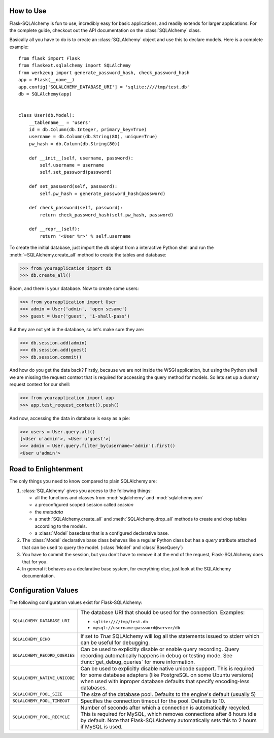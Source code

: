 How to Use
----------

Flask-SQLAlchemy is fun to use, incredibly easy for basic applications, and
readily extends for larger applications.  For the complete guide, checkout out
the API documentation on the :class:`SQLAlchemy` class.

Basically all you have to do is to create an :class:`SQLAlchemy` object
and use this to declare models.  Here is a complete example::

    from flask import Flask
    from flaskext.sqlalchemy import SQLAlchemy
    from werkzeug import generate_password_hash, check_password_hash
    app = Flask(__name__)
    app.config['SQLALCHEMY_DATABASE_URI'] = 'sqlite:////tmp/test.db'
    db = SQLAlchemy(app)


    class User(db.Model):
        __tablename__ = 'users'
        id = db.Column(db.Integer, primary_key=True)
        username = db.Column(db.String(80), unique=True)
        pw_hash = db.Column(db.String(80))

        def __init__(self, username, password):
            self.username = username
            self.set_password(password)

        def set_password(self, password):
            self.pw_hash = generate_password_hash(password)

        def check_password(self, password):
            return check_password_hash(self.pw_hash, password)

        def __repr__(self):
            return '<User %r>' % self.username

To create the initial database, just import the `db` object from a
interactive Python shell and run the :meth:`~SQLAlchemy.create_all` method
to create the tables and database:

>>> from yourapplication import db
>>> db.create_all()

Boom, and there is your database.  Now to create some users:

>>> from yourapplication import User
>>> admin = User('admin', 'open sesame')
>>> guest = User('guest', 'i-shall-pass')

But they are not yet in the database, so let's make sure they are:

>>> db.session.add(admin)
>>> db.session.add(guest)
>>> db.session.commit()

And how do you get the data back? Firstly, because we are not inside the WSGI
application, but using the Python shell we are missing the request context
that is required for accessing the query method for models. So lets set up
a dummy request context for our shell:

>>> from yourapplication import app
>>> app.test_request_context().push()

And now, accessing the data in database is easy as a pie:

>>> users = User.query.all()
[<User u'admin'>, <User u'guest'>]
>>> admin = User.query.filter_by(username='admin').first()
<User u'admin'>

.. versionchanged:: 0.10
   The `__tablename__` attribute is now optional.  If not defined, the
   class name (converted to lowercase and camel cased words separated
   by underscores) is used.

Road to Enlightenment
---------------------

The only things you need to know compared to plain SQLAlchemy are:

1.  :class:`SQLAlchemy` gives you access to the following things:

    -   all the functions and classes from :mod:`sqlalchemy` and
        :mod:`sqlalchemy.orm`
    -   a preconfigured scoped session called `session`
    -   the `metadata`
    -   a :meth:`SQLAlchemy.create_all` and :meth:`SQLAlchemy.drop_all`
        methods to create and drop tables according to the models.
    -   a :class:`Model` baseclass that is a configured declarative base.

2.  The :class:`Model` declarative base class behaves like a regular
    Python class but has a `query` attribute attached that can be used to
    query the model.  (:class:`Model` and :class:`BaseQuery`)

3.  You have to commit the session, but you don't have to remove it at
    the end of the request, Flask-SQLAlchemy does that for you.

4.  In general it behaves as a declarative base system, for everything
    else, just look at the SQLAlchemy documentation.

Configuration Values
--------------------

The following configuration values exist for Flask-SQLAlchemy:

.. tabularcolumns:: |p{6.5cm}|p{8.5cm}|

=============================== =========================================
``SQLALCHEMY_DATABASE_URI``     The database URI that should be used for
                                the connection.  Examples:

                                - ``sqlite:////tmp/test.db``
                                - ``mysql://username:password@server/db``
``SQLALCHEMY_ECHO``             If set to `True` SQLAlchemy will log all
                                the statements issued to stderr which can
                                be useful for debugging.
``SQLALCHEMY_RECORD_QUERIES``   Can be used to explicitly disable or
                                enable query recording.  Query recording
                                automatically happens in debug or testing
                                mode.  See :func:`get_debug_queries` for
                                more information.
``SQLALCHEMY_NATIVE_UNICODE``   Can be used to explicitly disable native
                                unicode support.  This is required for
                                some database adapters (like PostgreSQL
                                on some Ubuntu versions) when used with
                                inproper database defaults that specify
                                encoding-less databases.
``SQLALCHEMY_POOL_SIZE``        The size of the database pool.  Defaults
                                to the engine's default (usually 5)
``SQLALCHEMY_POOL_TIMEOUT``     Specifies the connection timeout for the
                                pool.  Defaults to 10.
``SQLALCHEMY_POOL_RECYCLE``     Number of seconds after which a
                                connection is automatically recycled.
                                This is required for MySQL, which removes
                                connections after 8 hours idle by
                                default.  Note that Flask-SQLAlchemy
                                automatically sets this to 2 hours if
                                MySQL is used.
=============================== =========================================

.. versionadded:: 0.8
   The ``SQLALCHEMY_NATIVE_UNICODE``, ``SQLALCHEMY_POOL_SIZE``,
   ``SQLALCHEMY_POOL_TIMEOUT`` and ``SQLALCHEMY_POOL_RECYCLE``
   configuration keys were added.
